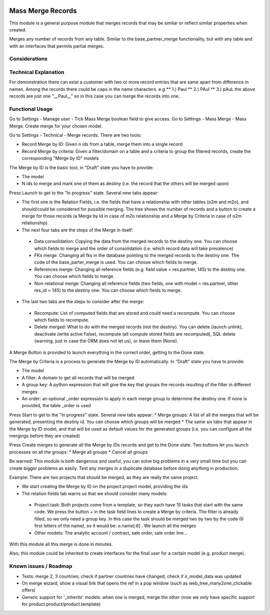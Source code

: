 .. image:: https://img.shields.io/badge/license-LGPL--3-blue.png
   :target: https://www.gnu.org/licenses/lgpl
   :alt: License: LGPL-3

Mass Merge Records
==================
This module is a general purpose module that merges records that may be similar
or reflect similar properties when created.

Merges any number of records from any table. Similar to the base_partner_merge functionality,
but with any table and with an interfaces that permits partial merges.


Considerations
--------------

Technical Explanation
---------------------
For demonstration there can exist a customer with two or more record entries that
are same apart from difference in names. Among the records there could be caps
in the name characters. e.g
** 1.) Paul
** 2.) PAul
** 3.) pAuL
the above records are just one "__Paul__" so in this case you can merge the
records into one.

Functional Usage
----------------
Go to Settings - Manage user - Tick Mass Merge	boolean field to give access.
Go to Settings - Mass Merge - Mass Merge. Create merge for your chosen model.

Go to Settings - Technical - Merge records. There are two tools:

* Record Merge by ID: Given n ids from a table, merge them into a single record
* Record Merge by criteria: Given a filter/domain on a table and a criteria to group the filtered records, create the corresponding "Merge by ID" models

The Merge by ID is the basic tool, in "Draft" state you have to provide:

* The model
* N ids to merge and mark one of them as destiny (i.e. the record that the others will be merged upon)

Press Launch to get to the "In progress" state. Several new tabs appear:

* The first one is the Relation Fields, i.e. the fields that have a relationship with other tables (o2m and m2o), and should/could be considered for possible merging. The tree shows the number of records and a button to create a merge for those records (a Merge by Id in case of m2o relationship and a Merge by Criteria in case of o2m relationship).
* The next four tabs are the steps of the Merge in itself:

 * Data consolidation: Copying the data from the merged records to the destiny one. You can choose which fields to merge and the order of consolidation (i.e. which record data will take prevalence)
 * FKs merge: Changing all fks in the database pointing to the merged records to the destiny one. The code of the base_parter_merge is used. You can choose which fields to merge.
 * References merge: Changing all reference fields (e.g. field value = res.partner, 145) to the destiny one. You can choose which fields to merge.
 * Non-relational merge: Changing all reference fields (two fields, one with model = res.partner, other res_id = 145) to the destiny one. You can choose which fields to merge.

* The last two tabs are the steps to consider after the merge:

 * Recompute: List of computed fields that are stored and could need a recompute. You can choose which fields to recompute.
 * Delete merged: What to do with the merged records (not the destiny). You can delete (launch unlink), deactivate (write active False), recompute (all compute stored fields are recomputed), SQL delete (warning, just in case the ORM does not let us), or leave them (None).

A Merge Button is provided to launch everything in the correct order, getting to the Done state.

The Merge by Criteria is a process to generate the Merge by ID automatically. In "Draft" state you have to provide:

* The model
* A filter: A domain to get all records that will be merged
* A group key: A python expression that will give the key that groups the records resulting of the filter in different merges
* An order: an optional _order expression to apply in each merge group to determine the destiny one. If none is provided, the table _order is used

Press Start to get to the "In progress" state. Several new tabs appear:
* Merge groups: A list of all the merges that will be generated, presenting the destiny id. You can choose which groups will be merged
* The same six tabs that appear in the Merge by ID model, and that will be used as default values for the generated groups (i.e. you can configure all the mergings before they are created)

Press Create merges to generate all the Merge by IDs records and get to the Done state. Two buttons let you launch processes on all the groups:
* Merge all groups
* Cancel all groups

Be warned: This module is both dangerous and useful, you can solve big problems in a very small time but you can create bigger problems as easily. Test any merges in a duplicate database before doing anything in production.

Example: There are two projects that should be merged, as they are really the same project.

* We start creating the Merge by ID on the project.project model, providing the ids
* The relation fields tab warns us that we should consider many models:

 * Project.task: Both projects come from a template, so they each have 15 tasks that start with the same code. We press the button + in the task field lines to create a Merge by criteria. The filter is already filled, so we only need a group key. In this case the task should be merged two by two by the code (6 first letters of the name), so it would be: o.name[:6] . We launch all the merges
 * Other models: The analytic account / contract, sale order, sale order line...

With this module all this merge is done in minutes.

Also, this module could be inherited to create interfaces for the final user for a certain model (e.g. product merge).


Known issues / Roadmap
----------------------

- Tests: merge 2, 3 countries; check if partner countries have changed,
  check if ir_model_data was updated
- On merge wizard, show a visual link that opens the ref in a pop window
  (such as web_tree_many2one_clickable offers)
- Generic support for '_inherits' models: when one is merged, merge the other
  (now we only have specific support for product.product/product.template)
